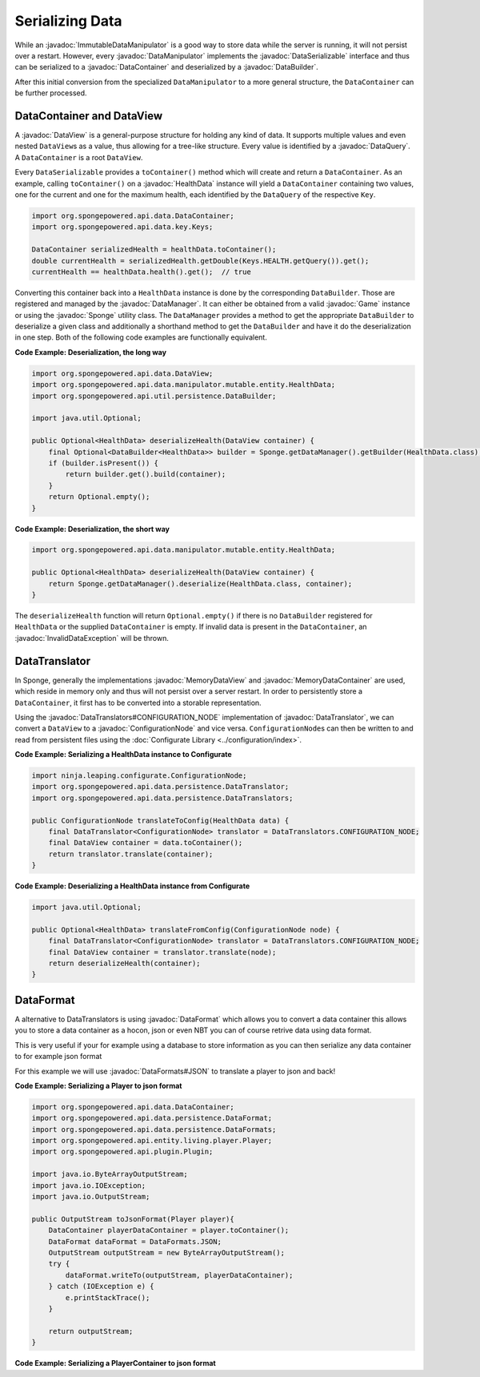 ================
Serializing Data
================

.. javadoc-import::
    ninja.leaping.configurate.ConfigurationNode
    org.spongepowered.api.Game
    org.spongepowered.api.Sponge
    org.spongepowered.api.data.DataContainer
    org.spongepowered.api.data.DataManager
    org.spongepowered.api.data.DataQuery
    org.spongepowered.api.data.DataSerializable
    org.spongepowered.api.data.DataView
    org.spongepowered.api.data.MemoryDataContainer
    org.spongepowered.api.data.MemoryDataView
    org.spongepowered.api.data.manipulator.DataManipulator
    org.spongepowered.api.data.manipulator.ImmutableDataManipulator
    org.spongepowered.api.data.manipulator.mutable.entity.HealthData
    org.spongepowered.api.data.persistence.DataBuilder
    org.spongepowered.api.data.persistence.DataTranslator
    org.spongepowered.api.data.persistence.DataTranslators
    org.spongepowered.api.data.persistence.InvalidDataException

While an :javadoc:`ImmutableDataManipulator` is a good way to store data while the server is running, it will not
persist over a restart. However, every :javadoc:`DataManipulator` implements the :javadoc:`DataSerializable` interface
and thus can be serialized to a :javadoc:`DataContainer` and deserialized by a :javadoc:`DataBuilder`.

After this initial conversion from the specialized ``DataManipulator`` to a more general structure, the ``DataContainer``
can be further processed.

DataContainer and DataView
==========================

A :javadoc:`DataView` is a general-purpose structure for holding any kind of data. It supports multiple values and even
nested ``DataView``\ s as a value, thus allowing for a tree-like structure. Every value is identified by a
:javadoc:`DataQuery`. A ``DataContainer`` is a root ``DataView``.

Every ``DataSerializable`` provides a ``toContainer()`` method which will create and return a ``DataContainer``.
As an example, calling ``toContainer()`` on a :javadoc:`HealthData` instance will yield a ``DataContainer`` containing
two values, one for the current and one for the maximum health, each identified by the ``DataQuery`` of the respective
``Key``.

.. code-block:: java

    import org.spongepowered.api.data.DataContainer;
    import org.spongepowered.api.data.key.Keys;

    DataContainer serializedHealth = healthData.toContainer();
    double currentHealth = serializedHealth.getDouble(Keys.HEALTH.getQuery()).get();
    currentHealth == healthData.health().get();  // true

Converting this container back into a ``HealthData`` instance is done by the corresponding ``DataBuilder``. Those are
registered and managed by the :javadoc:`DataManager`. It can either be obtained from a valid :javadoc:`Game` instance
or using the :javadoc:`Sponge` utility class. The ``DataManager`` provides a method to get the appropriate
``DataBuilder`` to deserialize a given class and additionally a shorthand method to get the ``DataBuilder`` and have it
do the deserialization in one step. Both of the following code examples are functionally equivalent.

**Code Example: Deserialization, the long way**

.. code-block:: java

    import org.spongepowered.api.data.DataView;
    import org.spongepowered.api.data.manipulator.mutable.entity.HealthData;
    import org.spongepowered.api.util.persistence.DataBuilder;

    import java.util.Optional;

    public Optional<HealthData> deserializeHealth(DataView container) {
        final Optional<DataBuilder<HealthData>> builder = Sponge.getDataManager().getBuilder(HealthData.class);
        if (builder.isPresent()) {
            return builder.get().build(container);
        }
        return Optional.empty();
    }

**Code Example: Deserialization, the short way**

.. code-block:: java

    import org.spongepowered.api.data.manipulator.mutable.entity.HealthData;

    public Optional<HealthData> deserializeHealth(DataView container) {
        return Sponge.getDataManager().deserialize(HealthData.class, container);
    }

The ``deserializeHealth`` function will return ``Optional.empty()`` if there is no ``DataBuilder`` registered for
``HealthData`` or the supplied ``DataContainer`` is empty. If invalid data is present in the ``DataContainer``, an
:javadoc:`InvalidDataException` will be thrown.

DataTranslator
==============

In Sponge, generally the implementations :javadoc:`MemoryDataView` and :javadoc:`MemoryDataContainer` are used, which
reside in memory only and thus will not persist over a server restart. In order to persistently store a
``DataContainer``, it first has to be converted into a storable representation.

Using the :javadoc:`DataTranslators#CONFIGURATION_NODE` implementation of :javadoc:`DataTranslator`, we can convert a
``DataView`` to a :javadoc:`ConfigurationNode` and vice versa. ``ConfigurationNode``\ s can then be written to and read
from persistent files using the :doc:`Configurate Library <../configuration/index>`.

**Code Example: Serializing a HealthData instance to Configurate**

.. code-block:: java

    import ninja.leaping.configurate.ConfigurationNode;
    import org.spongepowered.api.data.persistence.DataTranslator;
    import org.spongepowered.api.data.persistence.DataTranslators;

    public ConfigurationNode translateToConfig(HealthData data) {
        final DataTranslator<ConfigurationNode> translator = DataTranslators.CONFIGURATION_NODE;
        final DataView container = data.toContainer();
        return translator.translate(container);
    }

**Code Example: Deserializing a HealthData instance from Configurate**

.. code-block:: java

    import java.util.Optional;

    public Optional<HealthData> translateFromConfig(ConfigurationNode node) {
        final DataTranslator<ConfigurationNode> translator = DataTranslators.CONFIGURATION_NODE;
        final DataView container = translator.translate(node);
        return deserializeHealth(container);
    }


DataFormat
==========
A alternative to DataTranslators is using :javadoc:`DataFormat` which allows you to convert a data container this allows you to store a data container as a hocon, json or even NBT you can of course retrive data using data format.

This is very useful if your for example using a database to store information as you can then serialize any data container to for example json format

For this example we will use :javadoc:`DataFormats#JSON` to translate a player to json and back!

**Code Example: Serializing a Player to json format**

.. code-block:: java

    import org.spongepowered.api.data.DataContainer;
    import org.spongepowered.api.data.persistence.DataFormat;
    import org.spongepowered.api.data.persistence.DataFormats;
    import org.spongepowered.api.entity.living.player.Player;
    import org.spongepowered.api.plugin.Plugin;

    import java.io.ByteArrayOutputStream;
    import java.io.IOException;
    import java.io.OutputStream;
    
    public OutputStream toJsonFormat(Player player){
        DataContainer playerDataContainer = player.toContainer();
        DataFormat dataFormat = DataFormats.JSON;
        OutputStream outputStream = new ByteArrayOutputStream();
        try {
            dataFormat.writeTo(outputStream, playerDataContainer);
        } catch (IOException e) {
            e.printStackTrace();
        }

        return outputStream;
    }

**Code Example: Serializing a PlayerContainer to json format**

.. code-block:: java
    import org.spongepowered.api.data.DataContainer;
    import org.spongepowered.api.data.persistence.DataFormat;
    import org.spongepowered.api.data.persistence.DataFormats;
    import org.spongepowered.api.plugin.Plugin;

    import java.io.IOException;
    import java.io.InputStream;
    import java.util.Optional;
    
        public Optional<DataContainer> fromJsonFormat(InputStream inputStream){
        DataFormat df = DataFormats.JSON;
        Optional<DataContainer> dataContainer = null;
        try {
            dataContainer = Optional.of(df.readFrom(inputStream));
        } catch (IOException e) {
            e.printStackTrace();
        }
        return dataContainer;
    }
